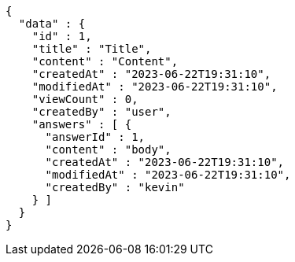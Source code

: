 [source,options="nowrap"]
----
{
  "data" : {
    "id" : 1,
    "title" : "Title",
    "content" : "Content",
    "createdAt" : "2023-06-22T19:31:10",
    "modifiedAt" : "2023-06-22T19:31:10",
    "viewCount" : 0,
    "createdBy" : "user",
    "answers" : [ {
      "answerId" : 1,
      "content" : "body",
      "createdAt" : "2023-06-22T19:31:10",
      "modifiedAt" : "2023-06-22T19:31:10",
      "createdBy" : "kevin"
    } ]
  }
}
----